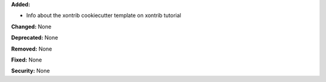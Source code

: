 **Added:**

* Info about the xontrib cookiecutter template on xontrib tutorial

**Changed:** None

**Deprecated:** None

**Removed:** None

**Fixed:** None

**Security:** None

